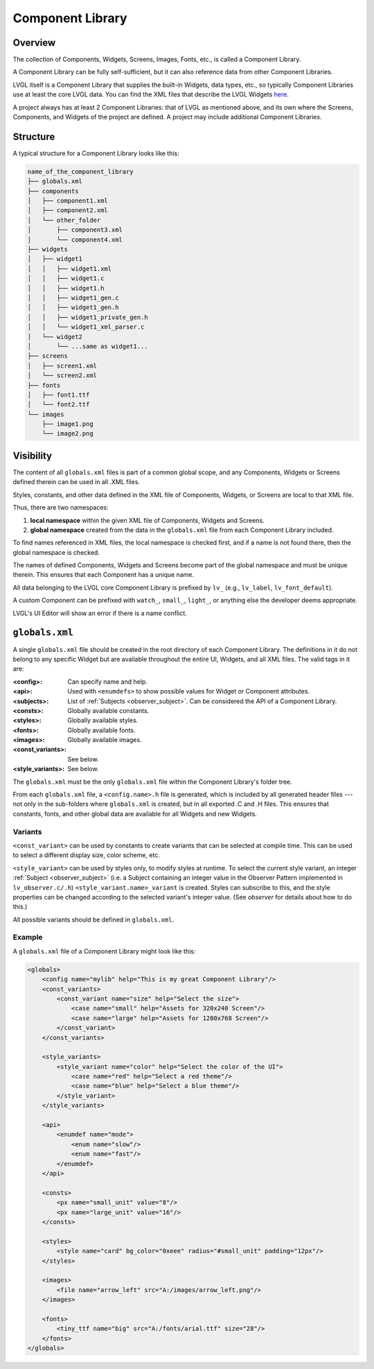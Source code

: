 .. _xml_component_library:

=================
Component Library
=================

Overview
********

.. |nbsp|   unicode:: U+000A0 .. NO-BREAK SPACE
    :trim:

The collection of Components, Widgets, Screens, Images, Fonts, etc., is called a
Component Library.

A Component Library can be fully self-sufficient, but it can also reference data from
other Component Libraries.

LVGL itself is a Component Library that supplies the built-in Widgets, data types,
etc., so typically Component Libraries use at least the core LVGL data.  You can
find the XML files that describe the LVGL Widgets
`here <https://github.com/lvgl/lvgl/tree/master/xmls>`__.

A project always has at least 2 Component Libraries:  that of LVGL as mentioned
above, and its own where the Screens, Components, and Widgets of the project are
defined.  A project may include additional Component Libraries.



Structure
*********

A typical structure for a Component Library looks like this:

.. code-block:: none

  name_of_the_component_library
  ├── globals.xml
  ├── components
  │   ├── component1.xml
  │   ├── component2.xml
  │   └── other_folder
  │       ├── component3.xml
  │       └── component4.xml
  ├── widgets
  │   ├── widget1
  │   │   ├── widget1.xml
  │   │   ├── widget1.c
  │   │   ├── widget1.h
  │   │   ├── widget1_gen.c
  │   │   ├── widget1_gen.h
  │   │   ├── widget1_private_gen.h
  │   │   └── widget1_xml_parser.c
  │   └── widget2
  │       └── ...same as widget1...
  ├── screens
  │   ├── screen1.xml
  │   └── screen2.xml
  ├── fonts
  │   ├── font1.ttf
  │   └── font2.ttf
  └── images
      ├── image1.png
      └── image2.png



Visibility
**********

The content of all ``globals.xml`` files is part of a common global scope, and
any Components, Widgets or Screens defined therein can be used in all .XML files.

Styles, constants, and other data defined in the XML file of Components, Widgets, or Screens
are local to that XML file.

Thus, there are two namespaces:

1. **local namespace** within the given XML file of Components, Widgets and Screens.
2. **global namespace** created from the data in the ``globals.xml`` file from each
   Component Library included.

To find names referenced in XML files, the local namespace is checked first, and if
a name is not found there, then the global namespace is checked.

The names of defined Components, Widgets and Screens become part of the global
namespace and must be unique therein.  This ensures that each Component has a unique
name.

All data belonging to the LVGL core Component Library is prefixed by ``lv_``
(e.g., ``lv_label``, ``lv_font_default``).

A custom Component can be prefixed with ``watch_``, ``small_``, ``light_``, or
anything else the developer deems appropriate.

LVGL's UI |nbsp| Editor will show an error if there is a name conflict.



``globals.xml``
***************

A single ``globals.xml`` file should be created in the root directory of each
Component Library.  The definitions in it do not belong to any specific Widget but
are available throughout the entire UI, Widgets, and all XML files.  The valid tags
in it are:

:<config>:          Can specify name and help.
:<api>:             Used with ``<enumdefs>`` to show possible values for Widget or Component attributes.
:<subjects>:        List of :ref:`Subjects <observer_subject>`. Can be considered the API of a Component Library.
:<consts>:          Globally available constants.
:<styles>:          Globally available styles.
:<fonts>:           Globally available fonts.
:<images>:          Globally available images.
:<const_variants>:  See below.
:<style_variants>:  See below.

The ``globals.xml`` must be the only ``globals.xml`` file within the Component
Library's folder tree.

From each ``globals.xml`` file, a ``<config.name>.h`` file is generated, which is
included by all generated header files --- not only in the sub-folders where
``globals.xml`` is created, but in all exported .C and .H files.  This ensures that
constants, fonts, and other global data are available for all Widgets and new Widgets.


Variants
--------

``<const_variant>`` can be used by constants to create variants that can be selected at compile time.
This can be used to select a different display size, color scheme, etc.

``<style_variant>`` can be used by styles only, to modify styles at runtime.  To
select the current style variant, an integer :ref:`Subject <observer_subject>` (i.e.
a Subject containing an integer value in the Observer Pattern implemented in
``lv_observer.c/.h``) ``<style_variant.name>_variant`` is created.  Styles can
subscribe to this, and the style properties can be changed according to the selected
variant's integer value. (See `observer` for details about how to do this.)

All possible variants should be defined in ``globals.xml``.


Example
-------

A ``globals.xml`` file of a Component Library might look like this:

.. code-block:: xml

    <globals>
        <config name="mylib" help="This is my great Component Library"/>
        <const_variants>
            <const_variant name="size" help="Select the size">
                <case name="small" help="Assets for 320x240 Screen"/>
                <case name="large" help="Assets for 1280x768 Screen"/>
            </const_variant>
        </const_variants>

        <style_variants>
            <style_variant name="color" help="Select the color of the UI">
                <case name="red" help="Select a red theme"/>
                <case name="blue" help="Select a blue theme"/>
            </style_variant>
        </style_variants>

        <api>
            <enumdef name="mode">
                <enum name="slow"/>
                <enum name="fast"/>
            </enumdef>
        </api>

        <consts>
            <px name="small_unit" value="8"/>
            <px name="large_unit" value="16"/>
        </consts>

        <styles>
            <style name="card" bg_color="0xeee" radius="#small_unit" padding="12px"/>
        </styles>

        <images>
            <file name="arrow_left" src="A:/images/arrow_left.png"/>
        </images>

        <fonts>
            <tiny_ttf name="big" src="A:/fonts/arial.ttf" size="28"/>
        </fonts>
    </globals>
